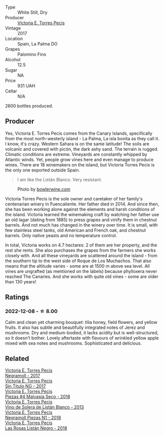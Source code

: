 #+attr_html: :class wine-main-image
[[file:/images/29/553f8f-4097-4388-8f0b-e7719b224831/2022-11-27-10-26-36-IMG-3448.webp]]

- Type :: White Still, Dry
- Producer :: [[barberry:/producers/72cdba44-ecb8-4224-97d9-f94b8bc8b6ba][Victoria E. Torres Pecis]]
- Vintage :: 2017
- Location :: Spain, La Palma DO
- Grapes :: Palomino Fino
- Alcohol :: 12.5
- Sugar :: NA
- Price :: 931 UAH
- Cellar :: N/A

2600 bottles produced.

** Producer

Yes, Victoria E. Torres Pecis comes from the Canary Islands, specifically from the most north-westerly island - La Palma, La isla bonita as they call it. I know, it's crazy. Western Sahara is on the same latitude! The soils are volcanic and covered with picón, the dark ashy sand. The terrain is rugged. Climatic conditions are extreme. Vineyards are constantly whipped by Atlantic winds. Yet, people grow vines here and even manage to produce wines. There are 18 winemakers on the island, but Victoria Torres Pecis is the only one exported outside Spain.

#+begin_quote
I am like the Listán Blanco. Very resistant.
#+end_quote

#+attr_html: :class img-half
#+caption: Photo by [[https://www.bowlerwine.com/][bowlerwine.com]]
[[file:/images/29/553f8f-4097-4388-8f0b-e7719b224831/IMG-5542.webp]]

Victoria Torres Pecis is the sole owner and caretaker of her family's centenarian winery in Fuencaliente. Her father died in 2014. And since then, she has been working alone against the elements and harsh conditions of the island. Victoria learned the winemaking craft by watching her father use an old lagar (dating from 1885) to press grapes and vinify them in chestnut barrels. And not much has changed in the winery over time. It is small, with few stainless steel tanks, old American and French oak, and chestnut barrels. Only native yeasts and no temperature control.

In total, Victoria works on 4.7 hectares: 2 of them are her property, and the rest she rents. She also purchases the grapes from the farmers she works closely with. And all these vineyards are scattered around the island - from the southern tip to the west side of Roque de Los Muchachos. That also means that the altitude varies - some are at 1500 m above sea level. All vines are ungrafted (as mentioned on the labels) because phylloxera never reached The Canaries. And she works with quite old vines - some are older than 130 years!

** Ratings

*** 2022-12-08 - ☆ 8.00

Calm and clean yet charming bouquet: tilia honey, field flowers, and yellow fruits. It also has subtle and beautifully integrated notes of Jerez and mushrooms. Dry and medium-bodied, it lacks acidity but is well-structured, so it doesn't bother. Lovely aftertaste with flavours of wrinkled yellow apple mixed with sea notes and mushrooms. Sophisticated and delicious.

** Related

#+begin_export html
<div class="flex-container">
  <a class="flex-item flex-item-left" href="/wines/394855cf-0371-4428-8c28-626705296436.html">
    <img class="flex-bottle" src="/images/39/4855cf-0371-4428-8c28-626705296436/2022-11-27-10-29-49-IMG-3458.webp"></img>
    <section class="h">Victoria E. Torres Pecis</section>
    <section class="h text-bolder">Negramoll - 2017</section>
  </a>

  <a class="flex-item flex-item-right" href="/wines/b869e1d7-0bc5-4eaa-ab69-a436b48ba75a.html">
    <img class="flex-bottle" src="/images/b8/69e1d7-0bc5-4eaa-ab69-a436b48ba75a/2022-08-12-12-23-48-IMG-1462.webp"></img>
    <section class="h">Victoria E. Torres Pecis</section>
    <section class="h text-bolder">Sin Titulo NG - 2017</section>
  </a>

  <a class="flex-item flex-item-left" href="/wines/c6b93312-f08f-408b-a355-0c821664eb1e.html">
    <img class="flex-bottle" src="/images/c6/b93312-f08f-408b-a355-0c821664eb1e/2022-07-26-11-46-04-5F32B2DD-2202-48BC-B916-DBC1444D1C48-1-105-c.webp"></img>
    <section class="h">Victoria E. Torres Pecis</section>
    <section class="h text-bolder">Piezas #4 Malvasia Seco - 2018</section>
  </a>

  <a class="flex-item flex-item-right" href="/wines/c765bf10-f52c-4c91-bf86-c80c1027c587.html">
    <img class="flex-bottle" src="/images/c7/65bf10-f52c-4c91-bf86-c80c1027c587/2022-11-19-09-27-03-7AF7C3C8-9559-42E2-92A5-C32091763D9E-1-105-c.webp"></img>
    <section class="h">Victoria E. Torres Pecis</section>
    <section class="h text-bolder">Vino de Solera de Listán Blanco - 2013</section>
  </a>

  <a class="flex-item flex-item-left" href="/wines/e3b0dfb8-fa48-44dc-b8be-8167de8fd166.html">
    <img class="flex-bottle" src="/images/e3/b0dfb8-fa48-44dc-b8be-8167de8fd166/2022-11-27-10-28-42-IMG-3453.webp"></img>
    <section class="h">Victoria E. Torres Pecis</section>
    <section class="h text-bolder">Negramoll Piezas N1 - 2018</section>
  </a>

  <a class="flex-item flex-item-right" href="/wines/f8e0763f-4b2b-4006-a4bd-5a70b5024356.html">
    <img class="flex-bottle" src="/images/f8/e0763f-4b2b-4006-a4bd-5a70b5024356/2022-11-27-10-31-07-IMG-3463.webp"></img>
    <section class="h">Victoria E. Torres Pecis</section>
    <section class="h text-bolder">Las Rosas Listán Negro - 2018</section>
  </a>

</div>
#+end_export

